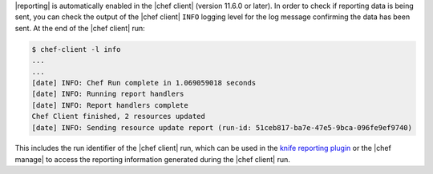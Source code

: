 .. The contents of this file may be included in multiple topics (using the includes directive).
.. The contents of this file should be modified in a way that preserves its ability to appear in multiple topics.

|reporting| is automatically enabled in the |chef client| (version 11.6.0 or later). In order to check if reporting data is being sent, you can check the output of the |chef client| ``INFO`` logging level for the log message confirming the data has been sent. At the end of the |chef client| run:

.. code-block:: bash

   $ chef-client -l info
   ...
   ...
   [date] INFO: Chef Run complete in 1.069059018 seconds
   [date] INFO: Running report handlers
   [date] INFO: Report handlers complete
   Chef Client finished, 2 resources updated
   [date] INFO: Sending resource update report (run-id: 51ceb817-ba7e-47e5-9bca-096fe9ef9740)

This includes the run identifier of the |chef client| run, which can be used in the `knife reporting plugin <http://docs.chef.io/enterprise/plugin_knife_reporting.html>`_ or the |chef manage| to access the reporting information generated during the |chef client| run.
